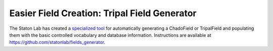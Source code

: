 Easier Field Creation: Tripal Field Generator 
============================================

The Staton Lab has created a `specialized tool <https://github.com/statonlab/fields_generator>`_ for automatically generating a ChadoField or TripalField and populating them with the basic controlled vocabulary and database information.  Instructions are available at https://github.com/statonlab/fields_generator.